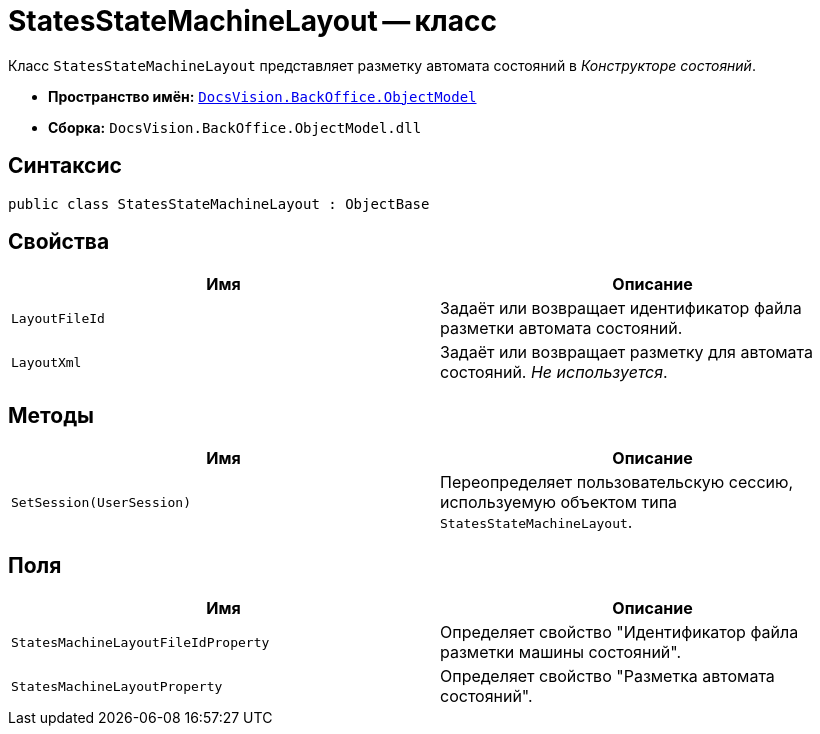 = StatesStateMachineLayout -- класс

Класс `StatesStateMachineLayout` представляет разметку автомата состояний в _Конструкторе состояний_.

* *Пространство имён:* `xref:Platform-ObjectModel:ObjectModel_NS.adoc[DocsVision.BackOffice.ObjectModel]`
* *Сборка:* `DocsVision.BackOffice.ObjectModel.dll`

== Синтаксис

[source,csharp]
----
public class StatesStateMachineLayout : ObjectBase
----

== Свойства

[cols=",",options="header"]
|===
|Имя |Описание
|`LayoutFileId` |Задаёт или возвращает идентификатор файла разметки автомата состояний.
|`LayoutXml` |Задаёт или возвращает разметку для автомата состояний. _Не используется_.
|===

== Методы

[cols=",",options="header"]
|===
|Имя |Описание
|`SetSession(UserSession)` |Переопределяет пользовательскую сессию, используемую объектом типа `StatesStateMachineLayout`.
|===

== Поля

[cols=",",options="header"]
|===
|Имя |Описание
|`StatesMachineLayoutFileIdProperty` |Определяет свойство "Идентификатор файла разметки машины состояний".
|`StatesMachineLayoutProperty` |Определяет свойство "Разметка автомата состояний".
|===
